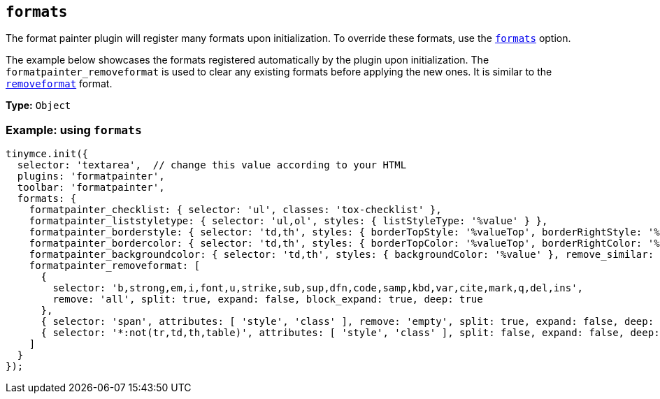 [[formats]]
== `+formats+`

The format painter plugin will register many formats upon initialization. To override these formats, use the xref:content-formatting.adoc#example-of-usage-of-the-formats-option[`+formats+`] option.

The example below showcases the formats registered automatically by the plugin upon initialization. The `+formatpainter_removeformat+` is used to clear any existing formats before applying the new ones. It is similar to the xref:content-formatting.adoc#removing-a-format[`+removeformat+`] format.

*Type:* `+Object+`

=== Example: using `+formats+`

[source,js]
----
tinymce.init({
  selector: 'textarea',  // change this value according to your HTML
  plugins: 'formatpainter',
  toolbar: 'formatpainter',
  formats: {
    formatpainter_checklist: { selector: 'ul', classes: 'tox-checklist' },
    formatpainter_liststyletype: { selector: 'ul,ol', styles: { listStyleType: '%value' } },
    formatpainter_borderstyle: { selector: 'td,th', styles: { borderTopStyle: '%valueTop', borderRightStyle: '%valueRight', borderBottomStyle: '%valueBottom', borderLeftStyle: '%valueLeft', }, remove_similar: true },
    formatpainter_bordercolor: { selector: 'td,th', styles: { borderTopColor: '%valueTop', borderRightColor: '%valueRight', borderBottomColor: '%valueBottom', borderLeftColor: '%valueLeft' }, remove_similar: true },
    formatpainter_backgroundcolor: { selector: 'td,th', styles: { backgroundColor: '%value' }, remove_similar: true },
    formatpainter_removeformat: [
      {
        selector: 'b,strong,em,i,font,u,strike,sub,sup,dfn,code,samp,kbd,var,cite,mark,q,del,ins',
        remove: 'all', split: true, expand: false, block_expand: true, deep: true
      },
      { selector: 'span', attributes: [ 'style', 'class' ], remove: 'empty', split: true, expand: false, deep: true },
      { selector: '*:not(tr,td,th,table)', attributes: [ 'style', 'class' ], split: false, expand: false, deep: true }
    ]
  }
});
----
